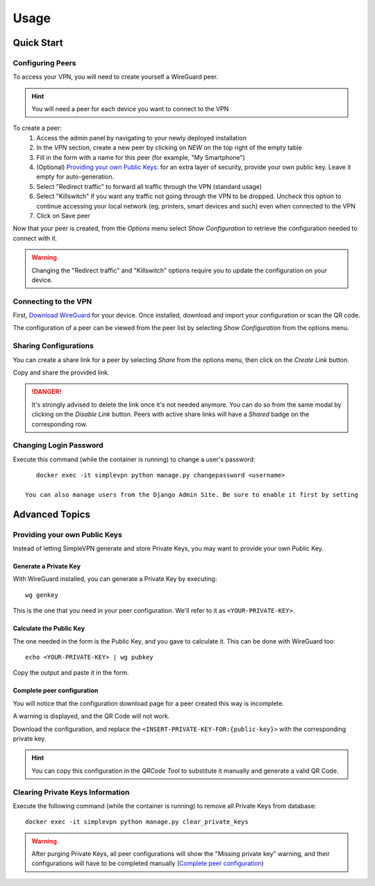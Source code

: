 =====
Usage
=====

Quick Start
===========

Configuring Peers
~~~~~~~~~~~~~~~~~

To access your VPN, you will need to create yourself a WireGuard peer.

.. hint:: You will need a peer for each device you want to connect to the VPN

To create a peer:
   #. Access the admin panel by navigating to your newly deployed installation
   #. In the *VPN* section, create a new peer by clicking on *NEW* on the top right of the empty table
   #. Fill in the form with a name for this peer (for example, "My Smartphone")
   #. (Optional) `Providing your own Public Keys`_: for an extra layer of security, provide your own public key. Leave it empty for auto-generation.
   #. Select "Redirect traffic" to forward all traffic through the VPN (standard usage)
   #. Select "Killswitch" if you want any traffic not going through the VPN to be dropped. Uncheck this option to continue accessing your local network (eg. printers, smart devices and such) even when connected to the VPN
   #. Click on Save peer

Now that your peer is created, from the *Options* menu select *Show Configuration* to retrieve the configuration needed to connect with it.

.. warning:: Changing the "Redirect traffic" and "Killswitch" options require you to update the configuration on your device.


Connecting to the VPN
~~~~~~~~~~~~~~~~~~~~~

First, `Download WireGuard <https://www.wireguard.com/install/>`_ for your device.
Once installed, download and import your configuration or scan the QR code.

The configuration of a peer can be viewed from the peer list by selecting *Show Configuration* from the options menu.


Sharing Configurations
~~~~~~~~~~~~~~~~~~~~~~

You can create a share link for a peer by selecting *Share* from the options menu, then click on the *Create Link* button.

Copy and share the provided link.

.. danger:: It's strongly advised to delete the link once it's not needed anymore. You can do so from the same modal by clicking on the *Disable Link* button.
    Peers with active share links will have a *Shared* badge on the corresponding row.


Changing Login Password
~~~~~~~~~~~~~~~~~~~~~~~

Execute this command (while the container is running) to change a user's password::

    docker exec -it simplevpn python manage.py changepassword <username>

 You can also manage users from the Django Admin Site. Be sure to enable it first by setting



Advanced Topics
===============

Providing your own Public Keys
~~~~~~~~~~~~~~~~~~~~~~~~~~~~~~

Instead of letting SimpleVPN generate and store Private Keys, you may want to provide your own Public Key.

Generate a Private Key
----------------------
With WireGuard installed, you can generate a Private Key by executing::

    wg genkey

This is the one that you need in your peer configuration. We'll refer to it as ``<YOUR-PRIVATE-KEY>``.

Calculate the Public Key
------------------------
The one needed in the form is the Public Key, and you gave to calculate it. This can be done with WireGuard too::

    echo <YOUR-PRIVATE-KEY> | wg pubkey

Copy the output and paste it in the form.

Complete peer configuration
---------------------------
You will notice that the configuration download page for a peer created this way is incomplete.

A warning is displayed, and the QR Code will not work.

Download the configuration, and replace the ``<INSERT-PRIVATE-KEY-FOR:{public-key}>`` with the corresponding private key.

.. hint:: You can copy this configuration in the *QRCode Tool* to substitute it manually and generate a valid QR Code.


Clearing Private Keys Information
~~~~~~~~~~~~~~~~~~~~~~~~~~~~~~~~~
Execute the following command (while the container is running) to remove all Private Keys from database::

    docker exec -it simplevpn python manage.py clear_private_keys

.. warning:: After purging Private Keys, all peer configurations will show the "Missing private key" warning, and their configurations will have to be completed manually (`Complete peer configuration`_)
